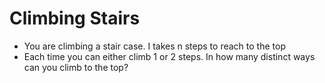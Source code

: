 * Climbing Stairs
  + You are climbing a stair case. I takes n steps to reach to the top
  + Each time you can either climb 1 or 2 steps. In how many distinct ways can
    you climb to the top?
